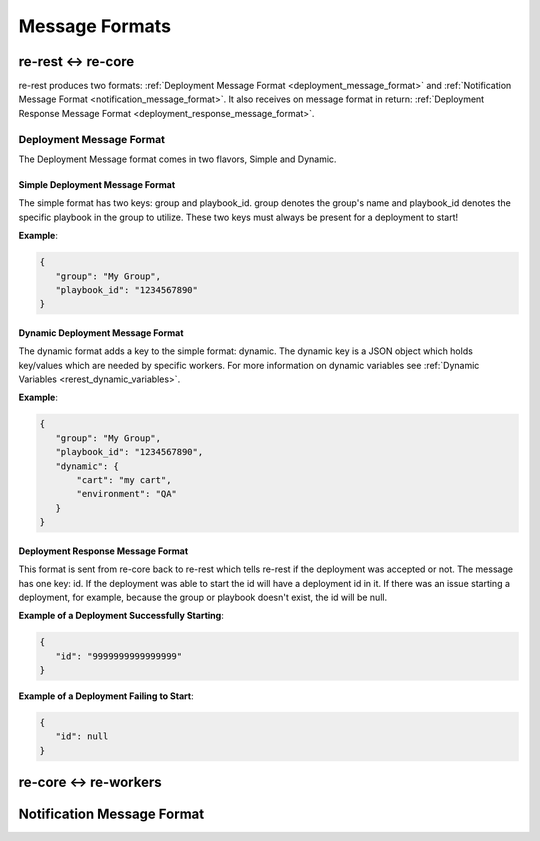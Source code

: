 Message Formats
===============

re-rest <-> re-core
-------------------
re-rest produces two formats: :ref:`Deployment Message Format <deployment_message_format>` and :ref:`Notification Message Format <notification_message_format>`. It also receives on message format in return:  :ref:`Deployment Response Message Format <deployment_response_message_format>`.


Deployment Message Format
~~~~~~~~~~~~~~~~~~~~~~~~~
.. _deployment_message_format:

The Deployment Message format comes in two flavors, Simple and Dynamic.


Simple Deployment Message Format
````````````````````````````````
The simple format has two keys: group and playbook_id. group denotes the group's name and
playbook_id denotes the specific playbook in the group to utilize. These two keys must
always be present for a deployment to start!


**Example**:

.. code-block:: json

   {
      "group": "My Group",
      "playbook_id": "1234567890"
   }


Dynamic Deployment Message Format
`````````````````````````````````
The dynamic format adds a key to the simple format: dynamic. The dynamic key is a JSON object
which holds key/values which are needed by specific workers. For more information on dynamic
variables see :ref:`Dynamic Variables <rerest_dynamic_variables>`.

**Example**:

.. code-block:: json

   {
      "group": "My Group",
      "playbook_id": "1234567890",
      "dynamic": {
          "cart": "my cart",
          "environment": "QA"
      }
   }



Deployment Response Message Format
``````````````````````````````````
.. _deployment_response_message_format:

This format is sent from re-core back to re-rest which tells re-rest if the deployment was accepted or not.
The message has one key: id. If the deployment was able to start the id will have a deployment id in it. If
there was an issue starting a deployment, for example, because the group or playbook doesn't exist, the id
will be null.

**Example of a Deployment Successfully Starting**:

.. code-block:: json

   {
      "id": "9999999999999999"
   }

**Example of a Deployment Failing to Start**:

.. code-block:: json

   {
      "id": null
   }


re-core <-> re-workers
----------------------



Notification Message Format
---------------------------

.. _notification_message_format:
